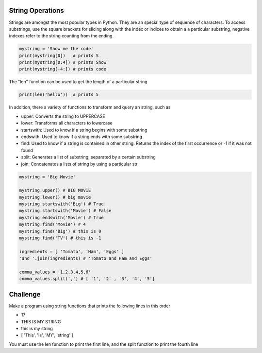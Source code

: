 String Operations
-----------------

Strings are amongst the most popular types in Python. They are an special type of sequence of characters. To access substrings, use the square brackets for slicing along with the index or indices to obtain a a particular substring, negative indexes refer to the string counting from the ending.

.. sourcecode:: python

    mystring = 'Show me the code'
    print(mystring[0])   # prints S
    print(mystring[0:4]) # prints Show
    print(mystring[-4:]) # prints code

The "len" function can be used to get the length of a particular string

.. sourcecode:: python

    print(len('hello'))  # prints 5

In addition, there a variety of functions to transform and query an string, such as

* upper: Converts the string to UPPERCASE
* lower: Transforms all characters to lowercase
* startswith: Used to know if a string begins with some substring
* endswith: Used to know if a string ends with some substring
* find: Used to know if a string is contained in other string. Returns the index of the first occurrence or -1 if it was not found
* split: Generates a list of substring, separated by a certain substring
* join: Concatenates a lists of string by using a particular str

.. sourcecode:: python

    mystring = 'Big Movie'

    mystring.upper() # BIG MOVIE
    mystring.lower() # big movie
    mystring.startswith('Big') # True
    mystring.startswith('Movie') # False
    mystring.endswith('Movie') # True
    mystring.find('Movie') # 4
    mystring.find('Big') # this is 0
    mystring.find('TV') # this is -1

    ingredients = [ 'Tomato', 'Ham', 'Eggs' ]
    'and '.join(ingredients) # 'Tomato and Ham and Eggs'

    comma_values = '1,2,3,4,5,6'
    comma_values.split(',') # [ '1', '2' , '3', '4', '5']

Challenge
---------

Make a program using string functions that prints the following lines in this order

* 17
* THIS IS MY STRING
* this is my string
* [ 'This', 'Is', 'MY', 'string' ]

You must use the len function to print the first line, and the split function to print the fourth line

